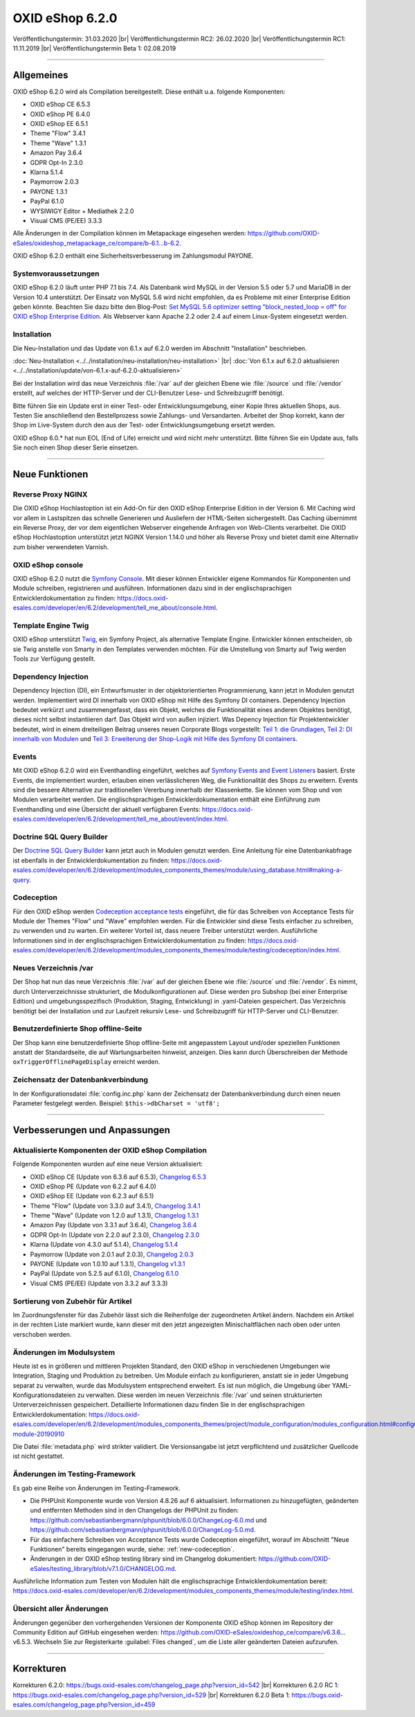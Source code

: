 OXID eShop 6.2.0
================

Veröffentlichungstermin: 31.03.2020 |br|
Veröffentlichungstermin RC2: 26.02.2020 |br|
Veröffentlichungstermin RC1: 11.11.2019 |br|
Veröffentlichungstermin Beta 1: 02.08.2019

-----------------------------------------------------------------------------------------

Allgemeines
-----------
OXID eShop 6.2.0 wird als Compilation bereitgestellt. Diese enthält u.a. folgende Komponenten:

* OXID eShop CE 6.5.3
* OXID eShop PE 6.4.0
* OXID eShop EE 6.5.1
* Theme "Flow" 3.4.1
* Theme "Wave" 1.3.1
* Amazon Pay 3.6.4
* GDPR Opt-In 2.3.0
* Klarna 5.1.4
* Paymorrow 2.0.3
* PAYONE 1.3.1
* PayPal 6.1.0
* WYSIWIGY Editor + Mediathek 2.2.0
* Visual CMS (PE/EE) 3.3.3

Alle Änderungen in der Compilation können im Metapackage eingesehen werden: `<https://github.com/OXID-eSales/oxideshop_metapackage_ce/compare/b-6.1...b-6.2>`_.

OXID eShop 6.2.0 enthält eine Sicherheitsverbesserung im Zahlungsmodul PAYONE.

Systemvoraussetzungen
^^^^^^^^^^^^^^^^^^^^^
OXID eShop 6.2.0 läuft unter PHP 7.1 bis 7.4. Als Datenbank wird MySQL in der Version 5.5 oder 5.7 und MariaDB in der Version 10.4 unterstützt. Der Einsatz von MySQL 5.6 wird nicht empfohlen, da es Probleme mit einer Enterprise Edition geben könnte. Beachten Sie dazu bitte den Blog-Post: `Set MySQL 5.6 optimizer setting "block_nested_loop = off" for OXID eShop Enterprise Edition <https://oxidforge.org/en/set-mysql-5-6-optimizer-setting-block_nested_loop-off-for-oxid-eshop-enterprise-edition.html>`_. Als Webserver kann Apache 2.2 oder 2.4 auf einem Linux-System eingesetzt werden.

Installation
^^^^^^^^^^^^
Die Neu-Installation und das Update von 6.1.x auf 6.2.0 werden im Abschnitt "Installation" beschrieben.

:doc:`Neu-Installation <../../installation/neu-installation/neu-installation>` |br|
:doc:`Von 6.1.x auf 6.2.0 aktualisieren <../../installation/update/von-6.1.x-auf-6.2.0-aktualisieren>`

Bei der Installation wird das neue Verzeichnis :file:`/var` auf der gleichen Ebene wie :file:`/source` und :file:`/vendor` erstellt, auf welches der HTTP-Server und der CLI-Benutzer Lese- und Schreibzugriff benötigt.

Bitte führen Sie ein Update erst in einer Test- oder Entwicklungsumgebung, einer Kopie Ihres aktuellen Shops, aus. Testen Sie anschließend den Bestellprozess sowie Zahlungs- und Versandarten. Arbeitet der Shop korrekt, kann der Shop im Live-System durch den aus der Test- oder Entwicklungsumgebung ersetzt werden.

OXID eShop 6.0.* hat nun EOL (End of Life) erreicht und wird nicht mehr unterstützt. Bitte führen Sie ein Update aus, falls Sie noch einen Shop dieser Serie einsetzen.

-----------------------------------------------------------------------------------------

Neue Funktionen
---------------

Reverse Proxy NGINX
^^^^^^^^^^^^^^^^^^^
Die OXID eShop Hochlastoption ist ein Add-On für den OXID eShop Enterprise Edition in der Version 6. Mit Caching wird vor allem in Lastspitzen das schnelle Generieren und Ausliefern der HTML-Seiten sichergestellt. Das Caching übernimmt ein Reverse Proxy, der vor dem eigentlichen Webserver eingehende Anfragen von Web-Clients verarbeitet. Die OXID eShop Hochlastoption unterstützt jetzt NGINX Version 1.14.0 und höher als Reverse Proxy und bietet damit eine Alternativ zum bisher verwendeten Varnish.

OXID eShop console
^^^^^^^^^^^^^^^^^^
OXID eShop 6.2.0 nutzt die `Symfony Console <https://symfony.com/doc/current/console.html>`_. Mit dieser können Entwickler eigene Kommandos für Komponenten und Module schreiben, registrieren und ausführen. Informationen dazu sind in der englischsprachigen Entwicklerdokumentation zu finden: https://docs.oxid-esales.com/developer/en/6.2/development/tell_me_about/console.html.

Template Engine Twig
^^^^^^^^^^^^^^^^^^^^
OXID eShop unterstützt `Twig <https://twig.symfony.com>`_, ein Symfony Project, als alternative Template Engine. Entwickler können entscheiden, ob sie Twig anstelle von Smarty in den Templates verwenden möchten. Für die Umstellung von Smarty auf Twig werden Tools zur Verfügung gestellt.

Dependency Injection
^^^^^^^^^^^^^^^^^^^^
Dependency Injection (DI), ein Entwurfsmuster in der objektorientierten Programmierung, kann jetzt in Modulen genutzt werden.
Implementiert wird DI innerhalb von OXID eShop mit Hilfe des Symfony DI containers. Dependency Injection bedeutet verkürzt und zusammengefasst, dass ein Objekt, welches die Funktionalität eines anderen Objektes benötigt, dieses nicht selbst instantiieren darf. Das Objekt wird von außen injiziert. Was Depency Injection für Projektentwickler bedeutet, wird in einem dreiteiligen Beitrag unseres neuen Corporate Blogs vorgestellt: `Teil 1: die Grundlagen <https://www.oxid-esales.com/blog/dependency-injection-fuer-projektentwickler-in-oxid/>`_, `Teil 2: DI innerhalb von Modulen <https://www.oxid-esales.com/blog/dependency-injection-innerhalb-von-oxid-modulen/>`_ und `Teil 3: Erweiterung der Shop-Logik mit Hilfe des Symfony DI containers <https://www.oxid-esales.com/blog/erweiterung-des-oxid-eshops-mit-hilfe-des-symfony-di-containers/>`_.

Events
^^^^^^
Mit OXID eShop 6.2.0 wird ein Eventhandling eingeführt, welches auf `Symfony Events and Event Listeners <https://symfony.com/doc/3.4/event_dispatcher.html>`_ basiert. Erste Events, die implementiert wurden, erlauben einen verlässlicheren Weg, die Funktionalität des Shops zu erweitern. Events sind die bessere Alternative zur traditionellen Vererbung innerhalb der Klassenkette. Sie können vom Shop und von Modulen verarbeitet werden. Die englischsprachigen Entwicklerdokumentation enthält eine Einführung zum Eventhandling und eine Übersicht der aktuell verfügbaren Events: https://docs.oxid-esales.com/developer/en/6.2/development/tell_me_about/event/index.html.

Doctrine SQL Query Builder
^^^^^^^^^^^^^^^^^^^^^^^^^^
Der `Doctrine SQL Query Builder <https://www.doctrine-project.org/projects/doctrine-dbal/en/2.5/reference/query-builder.html#sql-query-builder>`_ kann jetzt auch in Modulen genutzt werden. Eine Anleitung für eine Datenbankabfrage ist ebenfalls in der Entwicklerdokumentation zu finden: https://docs.oxid-esales.com/developer/en/6.2/development/modules_components_themes/module/using_database.html#making-a-query.

.. _new-codeception:

Codeception
^^^^^^^^^^^
Für den OXID eShop werden `Codeception acceptance tests <https://codeception.com>`_ eingeführt, die für das Schreiben von Acceptance Tests für Module der Themes "Flow" und "Wave" empfohlen werden. Für die Entwickler sind diese Tests einfacher zu schreiben, zu verwenden und zu warten. Ein weiterer Vorteil ist, dass neuere Treiber unterstützt werden. Ausführliche Informationen sind in der englischsprachigen Entwicklerdokumentation zu finden: https://docs.oxid-esales.com/developer/en/6.2/development/modules_components_themes/module/testing/codeception/index.html.

Neues Verzeichnis /var
^^^^^^^^^^^^^^^^^^^^^^
Der Shop hat nun das neue Verzeichnis :file:`/var` auf der gleichen Ebene wie :file:`/source` und :file:`/vendor`. Es nimmt, durch Unterverzeichnisse strukturiert, die Modulkonfigurationen auf. Diese werden pro Subshop (bei einer Enterprise Edition) und umgebungsspezifisch (Produktion, Staging, Entwicklung) in .yaml-Dateien gespeichert. Das Verzeichnis benötigt bei der Installation und zur Laufzeit rekursiv Lese- und Schreibzugriff für HTTP-Server und CLI-Benutzer.

Benutzerdefinierte Shop offline-Seite
^^^^^^^^^^^^^^^^^^^^^^^^^^^^^^^^^^^^^
Der Shop kann eine benutzerdefinierte Shop offline-Seite mit angepasstem Layout und/oder speziellen Funktionen anstatt der Standardseite, die auf Wartungsarbeiten hinweist, anzeigen. Dies kann durch Überschreiben der Methode ``oxTriggerOfflinePageDisplay`` erreicht werden.

Zeichensatz der Datenbankverbindung
^^^^^^^^^^^^^^^^^^^^^^^^^^^^^^^^^^^
In der Konfigurationsdatei :file:`config.inc.php` kann der Zeichensatz der Datenbankverbindung durch einen neuen Parameter festgelegt werden. Beispiel: ``$this->dbCharset = 'utf8';``

-----------------------------------------------------------------------------------------

Verbesserungen und Anpassungen
------------------------------

Aktualisierte Komponenten der OXID eShop Compilation
^^^^^^^^^^^^^^^^^^^^^^^^^^^^^^^^^^^^^^^^^^^^^^^^^^^^
Folgende Komponenten wurden auf eine neue Version aktualisiert:

* OXID eShop CE (Update von 6.3.6 auf 6.5.3), `Changelog 6.5.3 <https://github.com/OXID-eSales/oxideshop_ce/blob/v6.5.3/CHANGELOG.md>`_
* OXID eShop PE (Update von 6.2.2 auf 6.4.0)
* OXID eShop EE (Update von 6.2.3 auf 6.5.1)
* Theme "Flow" (Update von 3.3.0 auf 3.4.1), `Changelog 3.4.1 <https://github.com/OXID-eSales/flow_theme/blob/v3.4.1/CHANGELOG.md>`_
* Theme "Wave" (Update von 1.2.0 auf 1.3.1), `Changelog 1.3.1 <https://github.com/OXID-eSales/wave-theme/blob/v1.3.1/CHANGELOG.md>`_
* Amazon Pay (Update von 3.3.1 auf 3.6.4), `Changelog 3.6.4 <https://github.com/bestit/amazon-pay-oxid/blob/3.6.4/CHANGELOG.md>`_
* GDPR Opt-In (Update von 2.2.0 auf 2.3.0), `Changelog 2.3.0 <https://github.com/OXID-eSales/gdpr-optin-module/blob/v2.3.0/CHANGELOG.md>`_
* Klarna (Update von 4.3.0 auf 5.1.4), `Changelog 5.1.4 <https://github.com/topconcepts/OXID-Klarna-6/blob/v5.1.4/CHANGELOG.md>`_
* Paymorrow (Update von 2.0.1 auf 2.0.3), `Changelog 2.0.3 <https://github.com/OXID-eSales/paymorrow-module/blob/v2.0.3/CHANGELOG.md>`_
* PAYONE (Update von 1.0.10 auf 1.3.1), `Changelog v1.3.1 <https://github.com/PAYONE-GmbH/oxid-6/blob/v1.3.1/Changelog.txt>`_
* PayPal (Update von 5.2.5 auf 6.1.0), `Changelog 6.1.0 <https://github.com/OXID-eSales/paypal/blob/v6.1.0/CHANGELOG.md>`_
* Visual CMS (PE/EE) (Update von 3.3.2 auf 3.3.3)

Sortierung von Zubehör für Artikel
^^^^^^^^^^^^^^^^^^^^^^^^^^^^^^^^^^
Im Zuordnungsfenster für das Zubehör lässt sich die Reihenfolge der zugeordneten Artikel ändern. Nachdem ein Artikel in der rechten Liste markiert wurde, kann dieser mit den jetzt angezeigten Minischaltflächen nach oben oder unten verschoben werden.

Änderungen im Modulsystem
^^^^^^^^^^^^^^^^^^^^^^^^^
Heute ist es in größeren und mittleren Projekten Standard, den OXID eShop in verschiedenen Umgebungen wie Integration, Staging und Produktion zu betreiben. Um Module einfach zu konfigurieren, anstatt sie in jeder Umgebung separat zu verwalten, wurde das Modulsystem entsprechend erweitert. Es ist nun möglich, die Umgebung über YAML-Konfigurationsdateien zu verwalten. Diese werden im neuen Verzeichnis :file:`/var` und seinen strukturierten Unterverzeichnissen gespeichert. Detaillierte Informationen dazu finden Sie in der englischsprachigen Entwicklerdokumentation: https://docs.oxid-esales.com/developer/en/6.2/development/modules_components_themes/project/module_configuration/modules_configuration.html#configuring-module-20190910

Die Datei :file:`metadata.php` wird strikter validiert. Die Versionsangabe ist jetzt verpflichtend und zusätzlicher Quellcode ist nicht gestattet.

Änderungen im Testing-Framework
^^^^^^^^^^^^^^^^^^^^^^^^^^^^^^^
Es gab eine Reihe von Änderungen im Testing-Framework.

* Die PHPUnit Komponente wurde von Version 4.8.26 auf 6 aktualisiert. Informationen zu hinzugefügten, geänderten und entfernten Methoden sind in den Changelogs der PHPUnit zu finden: https://github.com/sebastianbergmann/phpunit/blob/6.0.0/ChangeLog-6.0.md und https://github.com/sebastianbergmann/phpunit/blob/6.0.0/ChangeLog-5.0.md.
* Für das einfachere Schreiben von Acceptance Tests wurde Codeception eingeführt, worauf im Abschnitt "Neue Funktionen" bereits eingegangen wurde, siehe: :ref:`new-codeception`.
* Änderungen in der OXID eShop testing library sind im Changelog dokumentiert: https://github.com/OXID-eSales/testing_library/blob/v7.1.0/CHANGELOG.md.

Ausführliche Information zum Testen von Modulen hält die englischsprachige Entwicklerdokumentation bereit: https://docs.oxid-esales.com/developer/en/6.2/development/modules_components_themes/module/testing/index.html.

Übersicht aller Änderungen
^^^^^^^^^^^^^^^^^^^^^^^^^^
Änderungen gegenüber den vorhergehenden Versionen der Komponente OXID eShop können im Repository der Community Edition auf GitHub eingesehen werden: https://github.com/OXID-eSales/oxideshop_ce/compare/v6.3.6…v6.5.3. Wechseln Sie zur Registerkarte :guilabel:`Files changed`, um die Liste aller geänderten Dateien aufzurufen.

-----------------------------------------------------------------------------------------

Korrekturen
-----------

Korrekturen 6.2.0: https://bugs.oxid-esales.com/changelog_page.php?version_id=542 |br|
Korrekturen 6.2.0 RC 1: https://bugs.oxid-esales.com/changelog_page.php?version_id=529 |br|
Korrekturen 6.2.0 Beta 1: https://bugs.oxid-esales.com/changelog_page.php?version_id=459


.. Intern: oxbais, Status:
